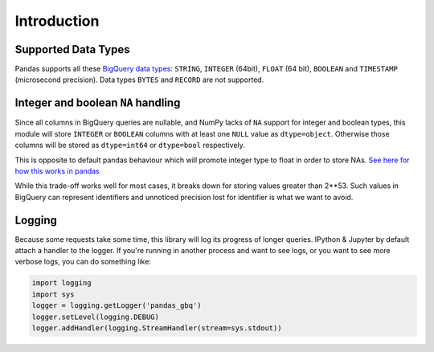 Introduction
============

Supported Data Types
++++++++++++++++++++

Pandas supports all these `BigQuery data types <https://cloud.google.com/bigquery/data-types>`__:
``STRING``, ``INTEGER`` (64bit), ``FLOAT`` (64 bit), ``BOOLEAN`` and
``TIMESTAMP`` (microsecond precision). Data types ``BYTES`` and ``RECORD``
are not supported.

Integer and boolean ``NA`` handling
+++++++++++++++++++++++++++++++++++

Since all columns in BigQuery queries are nullable, and NumPy lacks of ``NA``
support for integer and boolean types, this module will store ``INTEGER`` or
``BOOLEAN`` columns with at least one ``NULL`` value as ``dtype=object``.
Otherwise those columns will be stored as ``dtype=int64`` or ``dtype=bool``
respectively.

This is opposite to default pandas behaviour which will promote integer
type to float in order to store NAs.
`See here for how this works in pandas <https://pandas.pydata.org/pandas-docs/stable/gotchas.html#nan-integer-na-values-and-na-type-promotions>`__

While this trade-off works well for most cases, it breaks down for storing
values greater than 2**53. Such values in BigQuery can represent identifiers
and unnoticed precision lost for identifier is what we want to avoid.

Logging
+++++++

Because some requests take some time, this library will log its progress of
longer queries. IPython & Jupyter by default attach a handler to the logger.
If you're running in another process and want to see logs, or you want to see
more verbose logs, you can do something like:

.. code-block:: ipython

   import logging
   import sys
   logger = logging.getLogger('pandas_gbq')
   logger.setLevel(logging.DEBUG)
   logger.addHandler(logging.StreamHandler(stream=sys.stdout))
